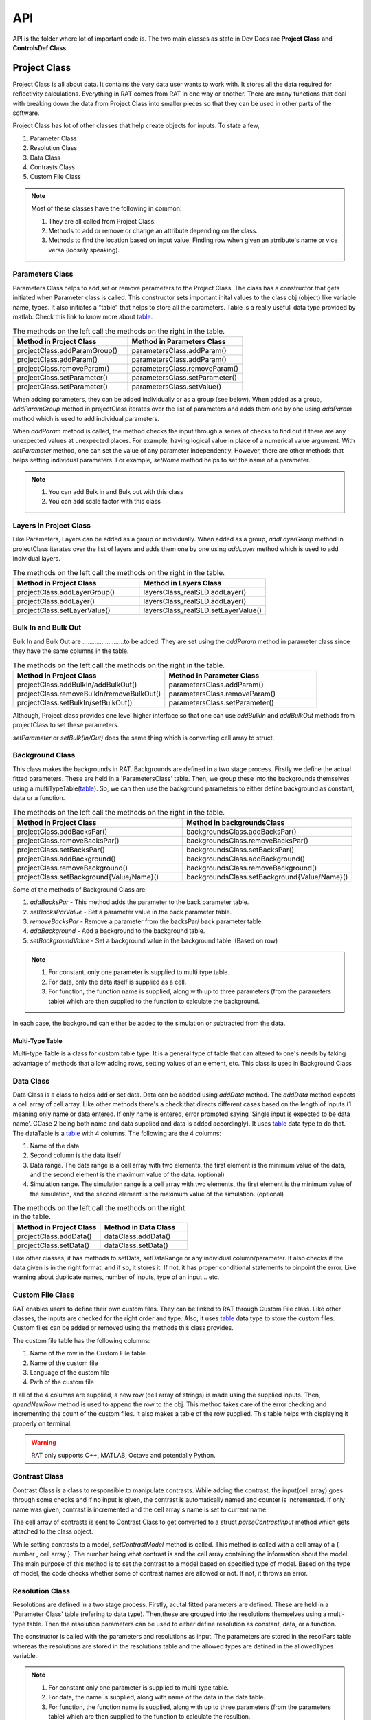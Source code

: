 
.. _api:

=====
API
=====

API is the folder where lot of important code is. The two main classes as state in Dev Docs are **Project Class** and **ControlsDef Class**. 

.. _ProjectClass:

Project Class
==============
Project Class is all about data. It contains the very data user wants to work with. It stores all the data required for reflectivity calculations. 
Everything in RAT comes from RAT in one way or another. There are many functions that deal with breaking down the data from Project Class into smaller pieces 
so that they can be used in other parts of the software.


Project Class has lot of other classes that help create objects for inputs. To state a few,  

1. Parameter Class 
2. Resolution Class 
3. Data Class 
4. Contrasts Class 
5. Custom File Class 

.. note::
    Most of these classes have the following in common:

    1. They are all called from Project Class.
    2. Methods to add or remove or change an attribute depending on the class.
    3. Methods to find the location based on input value. Finding row when given an atrribute's name or vice versa (loosely speaking). 



Parameters Class 
-----------------

Parameters Class helps to add,set or remove parameters to the Project Class. The class has a constructor that gets initiated when Parameter class is called. This constructor 
sets important inital values to the class obj (object) like variable name, types. It also initiates a "table" that helps to store all the parameters. Table is a really usefull 
data type provided by matlab. Check this link to know more about `table`_.

.. list-table:: The methods on the left call the methods on the right in the table.
    :widths: 25 25
    :header-rows: 1

    * - Method in Project Class
      - Method in Parameters Class 
    * - projectClass.addParamGroup()
      - parametersClass.addParam() 
    * - projectClass.addParam()
      - parametersClass.addParam()
    * - projectClass.removeParam()
      - parametersClass.removeParam()
    * - projectClass.setParameter()
      - parametersClass.setParameter()
    * - projectClass.setParameter()
      - parametersClass.setValue()
    
      
      
      
      
     

When adding parameters, they can be added individually or as a group (see below). When added as a group, `addParamGroup` method in projectClass iterates over the 
list of parameters and adds them one by one using `addParam` method which is used to add individual parameters.

.. code-block:: MATLAB 
    :caption: Adding parameters as a group. Can set to a class using projectClass.addParamGroup(Parameters)

        Parameters = {
        %   Name                min         val         max     fit? 
        {'Oxide thick',         5,         20,         60,     true   };
        {'Oxide SLD',           3e-6,       3.41e-6,    4e-6,   false  };
        {'Oxide Hydration'      0,          20,         30,     true   }};


.. code-block:: MATLAB 
    :caption: Adding parameters individually. Can set to a class using projectClass.addParam(Parameter)

        Oxide =     {'Oxide Layer',...          % Name of the layer
                    'Oxide thick',...           % Layer thickness
                    'Oxide SLD',...             % Layer SLD
                    'Substrate Roughness',...   % Layer roughness
                    'Oxide Hydration',...       % Oxide hydration (precent)
                    'bulk out' };               % Which bulk phase is hydrating the layer
            
    % Add this to the projectClass...
    projectClass.addLayer(Oxide);

.. _table: https://uk.mathworks.com/help/matlab/tables.html

When *addParam* method is called, the method checks the input through a series of checks to find out
if there are any unexpected values at unexpected places. For example, having logical value in place of a numerical value argument. With *setParameter* method, 
one can set the value of any parameter independently. However, there are other methods that helps setting individual parameters. For example, *setName* method helps
to set the name of a parameter.

.. note::
    
    1. You can add Bulk in and Bulk out with this class 
    2. You can add scale factor with this class 



Layers in Project Class
------------------------------
Like Parameters, Layers can be added as a group or individually. When added as a group, `addLayerGroup` method in projectClass iterates over the list of layers and
adds them one by one using `addLayer` method which is used to add individual layers.

.. list-table:: The methods on the left call the methods on the right in the table.
    :widths: 25 25
    :header-rows: 1

    * - Method in Project Class
      - Method in Layers Class 
    * - projectClass.addLayerGroup()
      - layersClass_realSLD.addLayer() 
    * - projectClass.addLayer()
      - layersClass_realSLD.addLayer()
    * - projectClass.setLayerValue()
      - layersClass_realSLD.setLayerValue()




.. code-block:: MATLAB
    :caption: Adding layers as a group. Can set to a class using projectClass.addLayerGroup(Layers)

        projectClass.addLayerGroup({waterLayer ; bilInnerHead ; bilTails ; bilOuterHead})


.. code-block:: MATLAB
    :caption: Adding layers individually. Can set to a class using projectClass.addLayer(Layer)

        waterLayer = {
            'Water Layer',...           % Layer name
            'Water thick',...
            'Water SLD',...
            'Bilayer heads rough',...    % Outer interface of the water layer is a bilayer headgroup
            'Water hydr',...
            'Bulk out'
        };

        projectClass.addLayer(waterLayer);


Bulk In and Bulk Out 
---------------------
Bulk In and Bulk Out are ........................to be added. They are set using the `addParam` method in parameter class since they have the same columns in the table.

.. list-table:: The methods on the left call the methods on the right in the table.
    :widths: 50 50
    :header-rows: 1

    * - Method in Project Class
      - Method in Parameter Class 
    * - projectClass.addBulkIn/addBulkOut()
      - parametersClass.addParam() 
    * - projectClass.removeBulkIn/removeBulkOut()
      - parametersClass.removeParam()
    * - projectClass.setBulkIn/setBulkOut()
      - parametersClass.setParameter()

Although, Project class provides one level higher interface so that one can use `addBulkIn` and `addBulkOut` methods from projectClass to set these parameters.

.. code-block:: MATLAB
    :caption: Adding Bulk Out. Can set to a class using projectClass.addBulkOut(BulkIn)

        %                   Name       min     val   max  fit?
        problem.addBulkOut({'SLD SMW',2e-6,2.073e-6,3e-6,true});

 

`setParameter` or `setBulk(In/Out)` does the same thing which is converting cell array to struct. 

Background Class 
----------------

This class makes the backgrounds in RAT. Backgrounds are defined in a two stage process. Firstly we define the actual fitted parameters. 
These are held in a 'ParametersClass' table. Then, we group these into the backgrounds themselves using a multiTypeTable(`table`_). So, we can then use the 
background parameters to either define background as constant, data or a function.

.. list-table:: The methods on the left call the methods on the right in the table.
    :widths: 50 50
    :header-rows: 1

    * - Method in Project Class
      - Method in backgroundsClass 
    * - projectClass.addBacksPar()
      - backgroundsClass.addBacksPar() 
    * - projectClass.removeBacksPar()
      - backgroundsClass.removeBacksPar()
    * - projectClass.setBacksPar()
      - backgroundsClass.setBacksPar()
    * - projectClass.addBackground()
      - backgroundsClass.addBackground()
    * - projectClass.removeBackground()
      - backgroundsClass.removeBackground()
    * - projectClass.setBackground{Value/Name}()
      - backgroundsClass.setBackground{Value/Name}()

Some of the methods of Background Class are:

1. `addBacksPar` - This method adds the parameter to the back parameter table.
2. `setBacksParValue` - Set a parameter value in the back parameter table.
3. `removeBacksPar` - Remove a parameter from the backsPar/ back parameter table.
4. `addBackground` - Add a background to the background table. 
5. `setBackgroundValue` - Set a background value in the background table. (Based on row)


.. note::
 1. For constant, only one parameter is supplied to multi type table. 
 2. For data, only the data itself is supplied as a cell. 
 3. For function, the function name is supplied, along with up to three parameters (from the parameters table) which are then supplied to the function to
    calculate the background. 
    
In each case, the background can either be added to the simulation or subtracted from the data.

.. code-block:: MATLAB
    :caption: Example showing how backgroundsClass methods are called.

        % Change the name of the existing parameters to refer to D2O
        problem.setBacksPar(1,'name','Backs par D2O','fit',true,'min',1e-8,'max',1e-5);

        % Add a new constant background
        problem.addBackground('Background SMW','constant','Backs par SMW');


Multi-Type Table
#################
Multi-type Table is a class for custom table type. It is a general type of table that can altered to one's needs by taking advantage of methods that allow 
adding rows, setting values of an element, etc. This class is used in Background Class



Data Class 
-----------

Data Class is a class to helps add or set data. Data can be addded using `addData` method. The `addData` method expects a cell array of cell array. Like other methods there's
a check that directs different cases based on the length of inputs (1 meaning only name or data entered. If only name is entered, error prompted saying 'Single input is expected 
to be data name'. CCase 2 being both name and data supplied and data is added accordingly). It uses `table`_ data type to do that. 
The dataTable is a `table`_ with 4 columns. The following are the 4 columns:

1. Name of the data
2. Second column is the data itself
3. Data range. The data range is a cell array with two elements, the first element is the minimum value of the data, and 
   the second element is the maximum value of the data. (optional)
4. Simulation range. The simulation range is a cell array with two elements, the first element is the minimum value of the 
   simulation, and the second element is the maximum value of the simulation. (optional)


.. list-table:: The methods on the left call the methods on the right in the table.
    :widths: 25 25
    :header-rows: 1

    * - Method in Project Class
      - Method in Data Class 
    * - projectClass.addData()
      - dataClass.addData() 
    * - projectClass.setData()
      - dataClass.setData()


Like other classes, it has methods to setData, setDataRange or any individual column/parameter. It also checks if the data given is in the right format, 
and if so, it stores it. If not, it has proper conditional statements to pinpoint the error. Like warning about duplicate names, number of inputs, type of an
input .. etc. 

.. code-block:: MATLAB
    :caption: Adding data. Usually, the data is in .dat files. So, `dlmread` built-in mehtod is used to read the data into a variable.

        D2O_data = dlmread('c_PLP0016596.dat');
        % Add the data to the project
        projectClass.addData('Bilayer / D2O', D2O_data(:,1:3));

.. code-block:: MATLAB
    :caption: Setting data range. (Min and Max values)

        problem.setData(2,'dataRange',[0.013 0.35]);


Custom File Class
-----------------
RAT enables users to define their own custom files. They can be linked to RAT through Custom File class. Like other classes, the inputs are checked for
the right order and type. Also, it uses `table`_ data type to store the custom files. Custom files can be added or removed using the methods this class provides. 

The custom file table has the following columns:

1. Name of the row in the Custom File table
2. Name of the custom file
3. Language of the custom file
4. Path of the custom file

If all of the 4 columns are supplied, a new row (cell array of strings) is made using the supplied inputs. Then, `apendNewRow` method is used to append the row to the obj.
This method takes care of the error checking and incrementing the count of the custom files. It also makes a table of the row supplied. This table helps with displaying it 
properly on terminal.

.. code-block:: MATLAB
    :caption: Adding MATLAB custom file.

        %                       Row Name   Custom File Name  Language   Path
        problem.addCustomFile('DSPC Model','customBilayer.m','matlab','pwd');

.. code-block:: MATLAB
    :caption: Adding C++ custom file.

            % For C++, function name of the cpp file is supplied
            %                       Row Name        DLL/function Name  Language   Path
            problem.addCustomFile('DSPC CPP Model','customBilayer','c++','pwd');




.. warning::
    RAT only supports C++, MATLAB, Octave and potentially Python.





Contrast Class
---------------
Contrast Class is a class to responsible to manipulate contrasts. While adding the contrast, the input(cell array) goes through some checks and if no input is given, the contrast is 
automatically named and counter is incremented. If only name was given, contrast is incremented and the cell array's name is set to current name.


The cell array of contrasts is sent to Contrast Class to get converted to a struct `parseContrastInput` method which gets attached to the class object.

.. code-block:: MATLAB
    :caption: Adding a contrast (D20 Contrast)

        problem.addContrast('name','Bilayer / D2O',...
            'background','Background D2O',...
            'resolution','Resolution 1',...
            'scalefactor', 'Scalefactor 1',...
            'resample',false,....
            'nbs', 'SLD D2O',...        % This is bulk out ('Nb Subs')
            'nba', 'Silicon',...        % This is bulk in ('Nb Air')
            'data', 'Bilayer / D2O');


While setting contrasts to a model, `setContrastModel` method is called. This method is called with a cell array of a { number , cell array }. The number being what contrast 
is and the cell array containing the information about the model. The main purpose of this method is to set the contrast to a model based on specified type of model. Based 
on the type of model, the code checks whether some of contrast names are allowed or not. If not, it throws an error.


.. code-block:: MATLAB
    :caption: Setting a contrast to a model

        % 1 refers to the contrast number and the rest Layer information
        problem.setContrastModel(1,{'Oxide Layer',...
              'Water Layer',...
              'Bil inner head',...
              'Bil tail',...
              'Bil tail',...
              'Bil outer head'});




Resolution Class
----------------

Resolutions are defined in a two stage process. Firstly, acutal fitted parameters are defined. These are held in a 'Parameter Class' table (refering to data type).
Then,these are grouped into the resolutions themselves using a multi-type table. Then the resolution parameters can be used to either define resolution as 
constant, data, or a function. 

The constructor is called with the parameters and resolutions as input. The parameters are stored in the resolPars table whereas the resolutions are stored in 
the resolutions table and the allowed types are defined in the allowedTypes variable.

.. note::

    1. For constant only one parameter is supplied to multi-type table. 
    2. For data, the name is supplied, along with name of the data in the data table. 
    3. For function, the function name is supplied, along with up to three parameters (from the parameters table) which are then supplied to the function to calculate the resultion. 

In each case, the Resultions can either be added to or subtracted from the data.


.. _controlsDef:

ControlsDef
============

ControlsDef Class is all about control. It is neccessary in determine the way RAT works. It deals with how the user interacts with the software. From type of parallelization
to whether the users wants to calculate SLD during fit and even how many iteration an algorithm should do ..etc.


There are 4 different `controlsDef.procedures` that can be used with RAT. They are:

1. **Simplex** 
2. **Differential Evolution** - Optimizes a problem by iteratively improving a candidate solution based on an evolutionary process
3. **Nested Sampler** -  Estimates directly how the likelihood function relates to prior mass
4. **Bayes MCMC** - used in Bayesian inference in order to generate, directly from the “not normalised part” of the posterior, samples to work with instead of dealing with intractable 
   computations

Each of them has their own unique set of options. The fields in class object of constrolsDef are 
automatically updated based on the procedure selected.

RAT uses parallelization to speed up the calculation. This is acheieved using Parallel Computing Toolbox. The user can choose to use the parallelization or not and 
if yes, what to parallelize on. (Points or Contrasts or all)

.. code-block:: MATLAB
    :caption: Sample usage of controlsDef class.

        controls = controlsDef();
        controls.calcSldDuringFit = 'no';
        controls.nsimu = 7000;
        controls.repeats = 3;
        controls.parallel = 'contrasts';


RAT 
====

After the user has defined the projectClass and controlsDef class, the user can run RAT like shown below

.. code-block:: MATLAB
    :caption: Sample usage of RAT class.

        % Initialize the project class
        problem = projectClass();

        % Initialize the controls class
        controls = controlsDef();

        % call the RAT function
        [problem,results] = RAT(problem,controls);


When the RAT function is called, the classes are passed into internal functions like `RatParseClassToStructs_new` which takes the classes and breaks them down into cells, 
limits,prior and more importantly converts the project class to struct. Then, based on controls procedure, project class is calculated. The results are then returned to the `outProblemDef`
variable.

TO DO HERE 